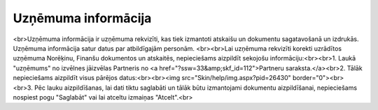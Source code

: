 .. 703 ========================Uzņēmuma informācija======================== <br>Uzņēmuma informācija ir uzņēmuma rekvizīti, kas tiek izmantoti atskaišu un dokumentu sagatavošanā un izdrukās. Uzņēmuma informācija satur datus par atbildīgajām personām. <br><br>Lai uzņēmuma rekvizīti korekti uzrādītos uzņēmuma Norēķinu, Finanšu dokumentos un atskaitēs, nepieciešams aizpildīt sekojošu informāciju:<br><br>1. Laukā "uzņēmums" no izvēlnes jāizvēlas Partneris no <a href="?ssw=33&amp;skf_id=112">Partneru saraksta.</a><br>2. Tālāk nepieciešams aizpildīt visus pārējos datus:<br><br><img src="Skin/help/img.aspx?pid=26430" border="0"><br><br>3. Pēc lauku aizpildīšanas, lai dati tiktu saglabāti un tālāk būtu izmantojami dokumentu aizpildīšanai, nepieciešams nospiest pogu "Saglabāt" vai lai atceltu izmaiņas "Atcelt".<br> 